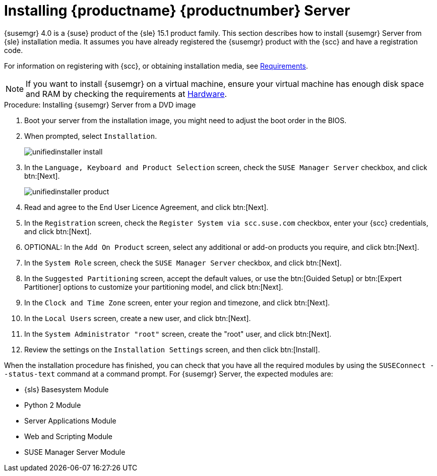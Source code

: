 [[install-server-unified]]
= Installing {productname} {productnumber} Server

{susemgr} 4.0 is a {suse} product of the {sle} 15.1 product family.
This section describes how to install {susemgr} Server from {sle} installation media.
It assumes you have already registered the {susemgr} product with the {scc} and have a registration code.

For information on registering with {scc}, or obtaining installation media, see xref:general-requirements.adoc[Requirements].


[NOTE]
====
If you want to install {susemgr} on a virtual machine, ensure your virtual machine has enough disk space and RAM by checking the requirements at xref:hardware-requirements.adoc[Hardware].
====



.Procedure: Installing {susemgr} Server from a DVD image

. Boot your server from the installation image, you might need to adjust the boot order in the BIOS.
. When prompted, select [guimenu]``Installation``.
+
image::unifiedinstaller-install.png[scaledwidth=80%]
. In the [guimenu]``Language, Keyboard and Product Selection`` screen, check the [guimenu]``SUSE Manager Server`` checkbox, and click btn:[Next].
+
image::unifiedinstaller-product.png[scaledwidth=80%]
. Read and agree to the End User Licence Agreement, and click btn:[Next].
. In the [guimenu]``Registration`` screen, check the [guimenu]``Register System via scc.suse.com`` checkbox, enter your {scc} credentials, and click btn:[Next].
. OPTIONAL: In the [guimenu]``Add On Product`` screen, select any additional or add-on products you require, and click btn:[Next].
. In the [guimenu]``System Role`` screen, check the [guimenu]``SUSE Manager Server`` checkbox, and click btn:[Next].
. In the [guimenu]``Suggested Partitioning`` screen, accept the default values, or use the btn:[Guided Setup] or btn:[Expert Partitioner] options to customize your partitioning model, and click btn:[Next].
. In the [guimenu]``Clock and Time Zone`` screen, enter your region and timezone, and click btn:[Next].
. In the [guimenu]``Local Users`` screen, create a new user, and click btn:[Next].
. In the [guimenu]``System Administrator "root"`` screen, create the "root" user, and click btn:[Next].
. Review the settings on the [guimenu]``Installation Settings`` screen, and then click btn:[Install].

When the installation procedure has finished, you can check that you have all the required modules by using the [command]``SUSEConnect --status-text`` command at a command prompt.
For {susemgr} Server, the expected modules are:

* {sls} Basesystem Module
* Python 2 Module
* Server Applications Module
* Web and Scripting Module
* SUSE Manager Server Module
